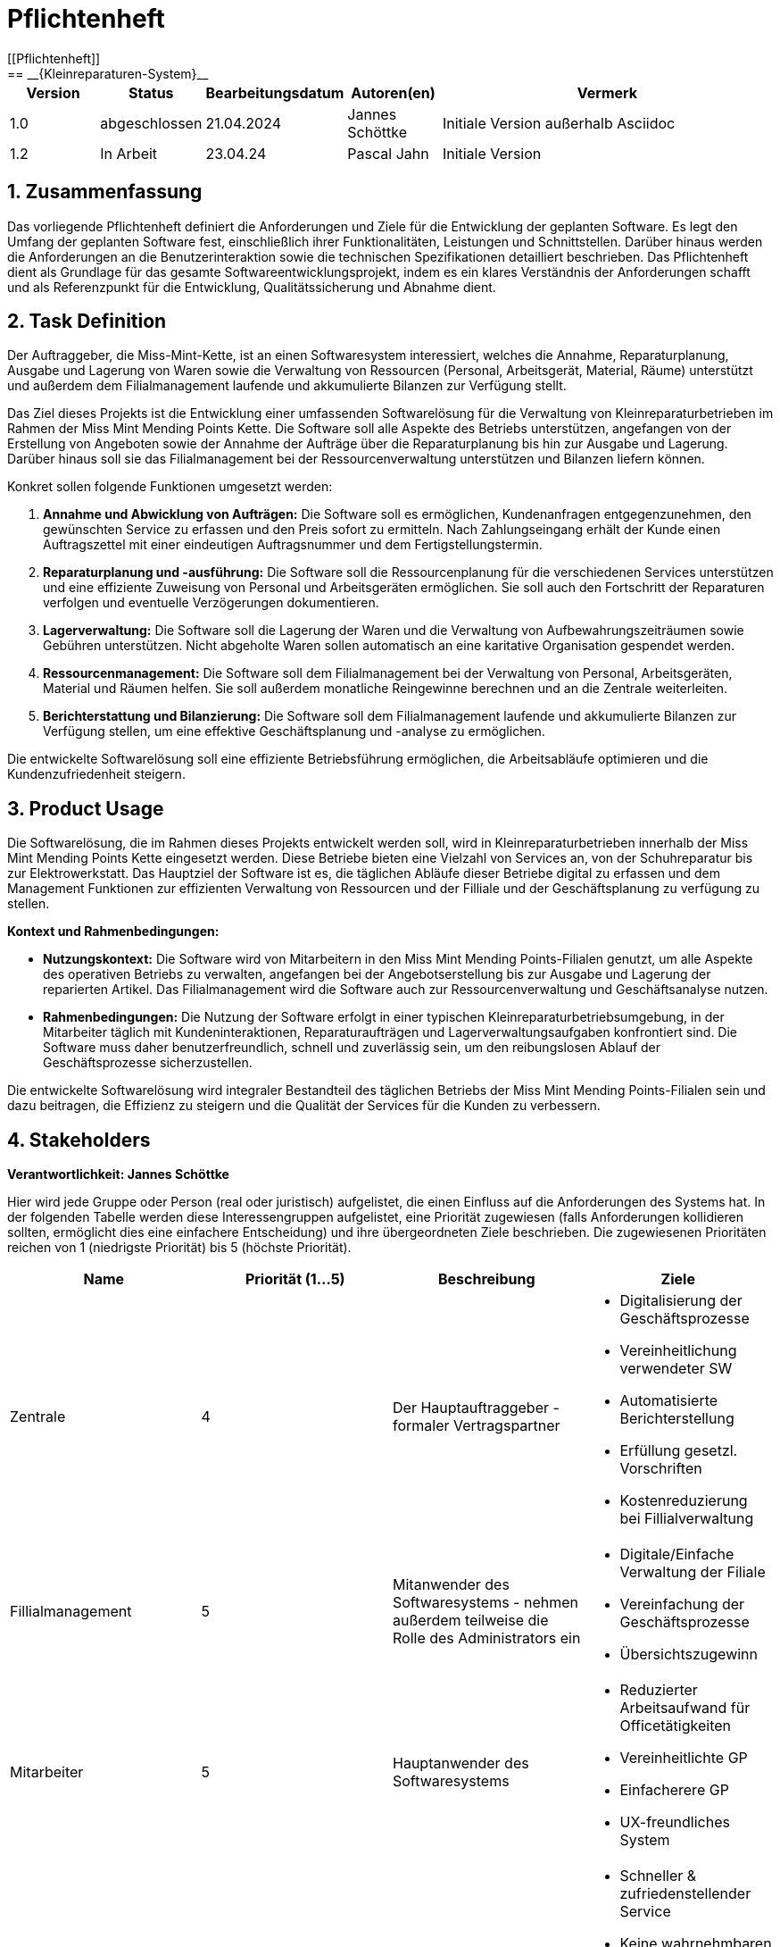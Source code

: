 = Pflichtenheft
[[Pflichtenheft]]
:project_name: Kleinreparaturen-System
== __{Kleinreparaturen-System}__

[options="header"]
[cols="1, 1, 1, 1, 4"]
|===
|Version | Status       | Bearbeitungsdatum   | Autoren(en)     |  Vermerk
| 1.0    | abgeschlossen| 21.04.2024          | Jannes Schöttke | Initiale Version außerhalb Asciidoc
| 1.2    | In Arbeit    | 23.04.24            | Pascal Jahn     | Initiale Version
|===

== 1. Zusammenfassung
[[Zusammenfassung]]

Das vorliegende Pflichtenheft definiert die Anforderungen und Ziele für die Entwicklung der geplanten Software. Es legt den Umfang der geplanten Software fest, einschließlich ihrer Funktionalitäten, Leistungen und Schnittstellen. Darüber hinaus werden die Anforderungen an die Benutzerinteraktion sowie die technischen Spezifikationen detailliert beschrieben. Das Pflichtenheft dient als Grundlage für das gesamte Softwareentwicklungsprojekt, indem es ein klares Verständnis der Anforderungen schafft und als Referenzpunkt für die Entwicklung, Qualitätssicherung und Abnahme dient.

== 2. Task Definition
[[Task-Definition]]

Der Auftraggeber, die Miss-Mint-Kette, ist an einen Softwaresystem interessiert, welches die Annahme, Reparaturplanung, Ausgabe und Lagerung von Waren sowie die Verwaltung von Ressourcen (Personal, Arbeitsgerät, Material, Räume) unterstützt und außerdem dem Filialmanagement laufende und akkumulierte Bilanzen zur Verfügung stellt.

Das Ziel dieses Projekts ist die Entwicklung einer umfassenden Softwarelösung für die Verwaltung von Kleinreparaturbetrieben im Rahmen der Miss Mint Mending Points Kette.
Die Software soll alle Aspekte des Betriebs unterstützen, angefangen von der Erstellung von Angeboten sowie der Annahme der Aufträge über die Reparaturplanung bis hin zur Ausgabe und Lagerung. Darüber hinaus soll sie das Filialmanagement bei der Ressourcenverwaltung unterstützen und Bilanzen liefern können.

Konkret sollen folgende Funktionen umgesetzt werden:

1. **Annahme und Abwicklung von Aufträgen:** Die Software soll es ermöglichen, Kundenanfragen entgegenzunehmen, den gewünschten Service zu erfassen und den Preis sofort zu ermitteln. Nach Zahlungseingang erhält der Kunde einen Auftragszettel mit einer eindeutigen Auftragsnummer und dem Fertigstellungstermin.
2. **Reparaturplanung und -ausführung:** Die Software soll die Ressourcenplanung für die verschiedenen Services unterstützen und eine effiziente Zuweisung von Personal und Arbeitsgeräten ermöglichen. Sie soll auch den Fortschritt der Reparaturen verfolgen und eventuelle Verzögerungen dokumentieren.
3. **Lagerverwaltung:** Die Software soll die Lagerung der Waren und die Verwaltung von Aufbewahrungszeiträumen sowie Gebühren unterstützen. Nicht abgeholte Waren sollen automatisch an eine karitative Organisation gespendet werden.
4. **Ressourcenmanagement:** Die Software soll dem Filialmanagement bei der Verwaltung von Personal, Arbeitsgeräten, Material und Räumen helfen. Sie soll außerdem monatliche Reingewinne berechnen und an die Zentrale weiterleiten.
5. **Berichterstattung und Bilanzierung:** Die Software soll dem Filialmanagement laufende und akkumulierte Bilanzen zur Verfügung stellen, um eine effektive Geschäftsplanung und -analyse zu ermöglichen.

Die entwickelte Softwarelösung soll eine effiziente Betriebsführung ermöglichen, die Arbeitsabläufe optimieren und die Kundenzufriedenheit steigern.

== 3. Product Usage
[[Product-Usage]]

Die Softwarelösung, die im Rahmen dieses Projekts entwickelt werden soll, wird in Kleinreparaturbetrieben innerhalb der Miss Mint Mending Points Kette eingesetzt werden.
Diese Betriebe bieten eine Vielzahl von Services an, von der Schuhreparatur bis zur Elektrowerkstatt. Das Hauptziel der Software ist es, die täglichen Abläufe dieser Betriebe digital zu erfassen und dem Management Funktionen zur effizienten Verwaltung von Ressourcen und der Filliale und der Geschäftsplanung zu verfügung zu stellen.

**Kontext und Rahmenbedingungen:**

- **Nutzungskontext:** Die Software wird von Mitarbeitern in den Miss Mint Mending Points-Filialen genutzt, um alle Aspekte des operativen Betriebs zu verwalten, angefangen bei der Angebotserstellung bis zur Ausgabe und Lagerung der reparierten Artikel. Das Filialmanagement wird die Software auch zur Ressourcenverwaltung und Geschäftsanalyse nutzen.
- **Rahmenbedingungen:** Die Nutzung der Software erfolgt in einer typischen Kleinreparaturbetriebsumgebung, in der Mitarbeiter täglich mit Kundeninteraktionen, Reparaturaufträgen und Lagerverwaltungsaufgaben konfrontiert sind. Die Software muss daher benutzerfreundlich, schnell und zuverlässig sein, um den reibungslosen Ablauf der Geschäftsprozesse sicherzustellen.

Die entwickelte Softwarelösung wird integraler Bestandteil des täglichen Betriebs der Miss Mint Mending Points-Filialen sein und dazu beitragen, die Effizienz zu steigern und die Qualität der Services für die Kunden zu verbessern.

== 4. Stakeholders
[[Stakeholders]]
*Verantwortlichkeit: Jannes Schöttke*

Hier wird jede Gruppe oder Person (real oder juristisch) aufgelistet, die einen Einfluss auf die Anforderungen des Systems hat. In der folgenden Tabelle werden diese Interessengruppen aufgelistet, eine Priorität zugewiesen (falls Anforderungen kollidieren sollten, ermöglicht dies eine einfachere Entscheidung) und ihre übergeordneten Ziele beschrieben. Die zugewiesenen Prioritäten reichen von 1 (niedrigste Priorität) bis 5 (höchste Priorität).

[options="header", cols="1,1,1,1"]
|===
| Name
| Priorität (1…5)
| Beschreibung
| Ziele

| Zentrale
| 4
| Der Hauptauftraggeber - formaler Vertragspartner
a|
- Digitalisierung der Geschäftsprozesse
- Vereinheitlichung verwendeter SW
- Automatisierte Berichterstellung
- Erfüllung gesetzl. Vorschriften
- Kostenreduzierung bei Fillialverwaltung

| Fillialmanagement
| 5
| Mitanwender des Softwaresystems - nehmen außerdem teilweise die Rolle des Administrators ein
a|
- Digitale/Einfache Verwaltung der Filiale 
- Vereinfachung der Geschäftsprozesse 
- Übersichtszugewinn

| Mitarbeiter
| 5
| Hauptanwender des Softwaresystems
a| - Reduzierter Arbeitsaufwand für Officetätigkeiten
- Vereinheitlichte GP
- Einfacherere GP
- UX-freundliches System

| Kunde
| 2
| Kunde der Miss Mint Mending Points Filliale
a|
- Schneller & zufriedenstellender Service
- Keine wahrnehmbaren Vorfälle während des Auftrags
- Ganzheitlicher Service
- Gute Service Experience

| Entwickler
| 4
| Mitarbeiter des Auftragnehmers - Verantwortlich für die Entwicklung und ggf. Wartung des Systems
a|
- ordentlich + verständlich dokumentierte Anforderungen
- gute gestafftes Projekt
- realistischer Zeitplan

| Gesetzgeber
| 5
| Einzuhaltende Vorschriften des Gesetzesgebers
| - Datenschutz, etc.
|===

== 5. System Boundaries and Component Structure
[[System-Boundaries-and-Component-Structure]]

=== 5.1 System-context-diagram
[[System-context-diagram]]
*Verantwortlichkeit: Vahir Kheni*

image::models/Systemkontext.png[]
Figure 1.  System-context-diagram des Kleinreparaturen-Systems in UML

Neben der in der Darstellung aufgeführten User sind als Nachbarsysteme eine Datenbank zur persistenten Speicherung der Daten als auch eine Schnittstelle zum Softwaresystem der Zentrale angedacht.

=== 5.2 Top-level-architecture
[[Top-level-architektur]]
*Verantwortlichkeit: Phillip Danzmann*

image::models/Top-Level-Architektur.png[]
Figure 2.  Top-level-architecture-diagram des Kleinreparaturen-Systems in UML

== 6. Use-Cases
[[Use-Cases]]

Im folgenden Abschnitt werden die notwendigen Anwendungsfälle, die das System zu unterstützen hat, dokumentiert. Die Anwendungsfälle definieren alle essentiellen Funktionen, die das System den Nutzern zu Verfügung stellen können soll.

=== 6.1 Actors
[[Actors]]
*Verantwortlichkeit: Pascal Jahn, Pritkumar Dobariya*

In Form einer Tabelle ist jeder Actor, also Personen, die mit dem System direkt oder indirekt durch andere Services interagieren, aufgelistet. Zu jedem Actor wird eine Beschreibung beigefügt. Falls ein Actor keine spezifische Person, sondern eine Gruppe von Personen oder eine Verallgemeinerung anderer Actors, beschreibt, werden diese _abstract Actors_ mittels _Kursiv_ Schrift verdeutlicht.

[options="header", cols="1,1"]
|===
| Name 
| Description

| _User_
|  Beschreibt jede authentifizierte und unauthentifizierte Person , welche mit dem System interagiert

| _Registered User_
| Alle _User_, die im System registriert sind und sich authentifiziert haben und mit dem System interagieren

| _Unauthenticated User_
| Alle _User_, die nicht authentifiziert sind oder nicht im System registriert sind und mit dem System interagieren

| _Customer_
| Alle _User_, die unauthentifiziert sind und per QR-Code des Bestelltickets auf das System zugreifen. Können Bestellfortschritt einsehen

| _Worker_
| Alle _User_ die als Filialmitarbeiter registriert sind und Bestellungen von Kunden annehmen, bearbeiten und abschließen können

| _Management_
| Ein *User* welchen als Filialleiter registriert ist und administratorrechte über das System hat
|===


=== 6.2 Use-Case Diagram
[[Use-Case-Diagram]]
*Verantwortlichkeit: Pritkumar Dobariya*

image::models/Use-Case-Diagram.jpg[]
Figure 3. Use-Case Diagramm des Kleinreparaturen-Systems in UML

=== 6.3 Use-Case Description
[[Use-Case-Description]]
*Verantwortlichkeit: Pascal Jahn*

In Form einer Tabelle ist jeder Use-Case aus dem oben aufgezeigten Use-Case Diagramm detailliert aufgelistet und definiert.

|===
| ID | ID000
| Name | Geschäftsprozess
| Description | Der Benutzer kann das System öffnen und somit jeglichen beschriebenen Prozess starten
| Actors | User
| Trigger | .exe des Systems wird auf individuellem Client gestartet
| Precondition(s) | das System muss auf dem Server online und durch das Netzwerk erreichbar sein
| Essential Steps | User ist mit seiner Client Maschine in einem Netzwerk, was das System erreichen kann und startet mit einem Doppelklick die .exe Anwendung
| Functional Requirements | User ist in lokalen Netzwerk des Systems und hat eine aktuelle Version der Anwendung auf dem Client-System
|===

|===
| ID | ID001
| Name | Login / Logout
| Description | Der Benutzer kann sich authentifizieren, anmelden und abmelden.
| Actors | User
| Trigger a| 
Login : Ein Benutzer kann auf Funktionen zugreifen, indem er sich anmeldet 
Logout : Nach Nutzung der Funktionen kann der Benutzer die Webseite verlassen indem er sich abmeldet
| Precondition(s) a| 
Login : Noch nicht authentifiziert 
Logout : Der Benutzer ist authentifiziert
| Essential Steps a| 
1. Login:  
- Der Benutzer kann sich über die Navigationsleiste anmelden 
- Der Benutzer kann ein ID-Passwort eingeben 
- Der Benutzer kann die Anmeldeschaltfläche drücken
- Der Benutzer kann die Funktion „Passwort vergessen“ nutzen 
2. Logout: 
- Der Benutzer kann sich von der Navigationsleiste abmelden
- Der Benutzer kann sich abmelden und zur Startseite wechseln
| Functional Requirements | Anwendung wurde erfolgreich gestartet
|===

|===
| ID | ID002
| Name | Passwortwiederherstellung
| Description | kann ein neues Passwort für einen spezifischen User, der im System bereits Registriert ist, anfordern
| Actors | registered User
| Trigger | auf dem Anmeldebildschirm wird auf den Button "Passwortwiederherstellung geklickt"
| Precondition(s) | das Passwort wurde vergessen und der User ist bereits im System registriert
| Essential Steps a| 
1. Auf das Fenster Passwortwiederherstellung" Doppelklick machen 
2. Username eingeben und für diesem User ein neues Passwort beim Systemanfordern (Anfrage an das Filialmanagement zu Autorisierung)
| Extentions | bei vorhandener E-Mail kann einer Mail zur Autorisierung versendet werden und darüber das Passwort zurückgesetzt werden
| Functional Requirements | User ist ein Registered User und kann auf den Login/Logout Bildschirm zugreifen
|===

|===
| ID | ID002
| Name | Mitarbeiterregistrierung
| Description | Ein Management muss in der Lage sein, ein Konto für neue Mitarbeiter zu erstellen
| Actors | Filialmanagement
| Trigger | Ein Filialleiter möchte ein Konto für einen neuen Mitarbeiter erstellen, indem er auf „Registrierung“ klickt
| Precondition(s) | Der Benutzer ist noch nicht angemeldet
| Essential Steps a| 
1. Die Filialleitung drückt auf Registrierung 
2. Es fügt Rolle, Username und Passwort hinzu 
3. Systemprüfung auf eindeutigen Benutzernamen bei Generierung eines neuen Kontos 
4. im Fall von Duplikaten wird eine Fehlermeldung ausgegeben
| Functional Requirements | User mit der Rolle "Filialmanagement" muss authenticated sein und Daten für einen neuen User haben
|===

|===
| ID | ID003
| Name | Bestellübersicht
| Description | Der Kunde kann mehrere Dienste hinzufügen, diese anzeigen lassen und als neue Bestellung aufgeben
| Actors | Worker
| Trigger | Zugriff auf die Funktion „Angebot erstellen“, "Angebot verwalten", "Bestellung verwalten" mittels Doppelklick der jeweiligen Buttons im Menü
| Precondition(s) | Menge und Beschreibung des Services muss vervollständigt sein und User muss als Worker registriert und authentifiziert sein
| Essential Steps a| 
1. Auf der Produktserviceseite kann der Benutzer einen Service zum Warenkorb hinzufügen 
2. Dem Benutzer werden alle ausgewählten Services im Warenkorb mit einem automatisch errechneten Gesamtpreis dargestellt 
3. Der Benutzer kann das Angebot aufgeben indem er den Warenkorb abschließt 
4. Ein Angebot kann bei geleisteter Vorauszahlung zu einer Bestellung umgewandelt werden und diese in ihrem Status verwaltet werden 
| Extentions | zusätzliche Informationen über den Bestellstatus und anfallenden zusätzliche Kosten dem Kunden mittels QR Code übermitteln
| Functional Requirements | einen Worker der auf dem Aktiven System agieren kann, sowie die nötigen Kundeninformationen für Angebote und Bestellungen
|===

|===
| ID | ID013
| Name | Kundenverwaltung
| Description | anlegen und verwalten von Kunden und deren Informationen
| Actors | Worker
| Trigger | ein neuer Kunde schließt eine Bestellung ab
| Precondition(s) | Kunde hatte zuvor noch nie eine Dienstleistung in der Filiale in Anspruch genommen
| Essential Steps | Doppelklick auf das Fenster "neuen Kunden anlegen" innerhalb der Bestellübersicht
| Functional Requirements | Kundendaten müssen vorhanden sein und Worker muss authentifiziert sein
|===

|===
| ID | ID023
| Name | Bestellverwaltung
| Description | Menü zur Verwaltung von Angeboten und Bestellungen
| Actors | Worker
| Trigger | Worker wählt im Hauptmenü die "Bestellübersicht" mittels Doppelklick aus
| Precondition(s) | Worker ist im System authentifiziert
| Essential Steps a| 
1. Worker wählt im Hauptmenü "Bestellübersicht aus" 
2. Worker kann nun im Menü auswählen ob er neues Angebot erstellen will, bestehende Angebote verwalten will oder bestehende Bestellungen verwalten will
3. bestehende Angebote und Bestellungen würde per Listen aufgeführt
| Functional Requirements | bestehende Angebote und Bestellungen müssen korrekt angelegt sein, der Worker muss authentifiziert
|===

|===
| ID | ID033
| Name | Check-Out
| Description | Abschließen einer Bestellung, indem Kunde den reparierten Gegenstand abholt
| Actors | Worker
| Trigger | Kunde kommt in Filiale und holt Gegenstand ab, Worker vermerkt das im System
| Precondition(s) | Bestellung muss angelegt und noch offen und mit dem Status abholbereit sein
| Essential Steps a| 
1. Bestellung wird auf den Status abholbereit gesetzt
2. Kunde kommt in Filiale und begleicht offene Beträge, wie Lagerkosten bei Überschreitung der Lagerzeit, oder bekommt Vergünstigung bei Überzug der Bearbeitungszeit durch die Filiale
3. Worker schließt Bestellung ab und verschiebt Bestellung in Archiv und trägt Gegenstand aus dem Lager aus
| Functional Requirements | Bestellung und Gegenstand müssen angelegt und vorhanden sein, Gegenstand muss repariert sein
|===

|===
| ID | ID004
| Name | Serviceverwaltung
| Description a| 
Alle Mitarbeiter müssen auf den Katalog zugreifen können 
Es werden alle angebotenen Dienste gezeigt 
Der Servicekatalog bietet die Möglichkeit zwischen verschiedenen Arten von Services zu unterscheiden
| Actors | Worker
| Trigger | Verwenden eines Navigationselements, das für die Anzeige des Servicekatalogs verantwortlich ist
| Precondition(s) | Services müssen korrekt eingearbeitet sein, Worker muss einen Service ändern wollen
| Essential Steps a| 
Mitarbeiter klicken auf das Navigationselement (Leistungsliste) 
Dem Benutzer werden alle Dienste der ausgewählten Kategorie angezeigt
| Functional Requirements | Worker muss authentifiziert sein und auf das System zugreifen können
|===

|===
| ID | ID005
| Name | Ressourcenverwaltung
| Description | Anlegen und Verwaltung von Ressourcen einer Filiale
| Actors | Filialmanagement
| Trigger | Manager geht mittels Doppelklick des Fensters "Ressourcenverwaltung" im Hauptmenü in die Ressourcenverwaltung
| Precondition(s) | Manager ist authentifiziert und registriert
| Essential Steps a| 
1. Manager klickt auf das Fenster im Hauptmenü
2. Manager kann nun aus Listen von angelegten Ressourcen auswählen und einzelne Ressourcen verwalten oder neu hinzufügen
| Functional Requirements | existierende Ressourcen müssen korrekt im System angelegt sein
|===

|===
| ID | ID006
| Name | Spende
| Description | spenden eines Gegenstandes bei Überschreitung einer Lagerfrist von 3 Monaten
| Actors | Worker
| Trigger | vorhandener Gegenstand überschreitet Lagerfrist von 3 Monaten gerechnet ab Ablauf der Abholfrist in der Filiale von einer Woche
| Precondition(s) | Gegenstand und dazugehörige Bestellung muss angelegt sein, Zeitstempel des Gegenstandes muss korrekt geführt sein
| Essential Steps a|
1. Gegenstand überschreitet Lagerfrist
2. Worker nimmt den Gegenstand, trägt ihn aus dem Lager aus und überträgt diesen im System an einen Organisation
3. Gegenstand wird an Organisation versendet
| Functional Requirements | Zeitstempel der Einlagerung des Gegenstandes liegt drei Monate zurück
|===

|===
| ID | ID007
| Name | Bilanzerstellung
| Description | automatisch generierte Finanz-Übersicht aus laufenden, abgeschlossenen Bestellungen und laufenden/ variablen Kosten einer Filiale
| Actors | Filialmanagement
| Trigger | fortlaufend automatisierter Prozess für anfallende Kosten oder Einnahmen
| Precondition(s) | das System muss online sein und alle Kosten und Beträge von Bestellungen müssen korrekt eingetragen sein
| Essential Steps | Kosten oder Einnahmen werden durch Bestellungen von Ressourcen, anfallen laufender Kosten oder das Abschließen von Bestellungen im System gespeichert und automatisch vom System in die Finanz-Übersicht eingearbeitet
| Functional Requirements | Kostenfunktionen, sowie Daten über laufende und variable Kosten und Einnahmen müssen vorhanden sein
|===

|===
| ID | ID008
| Name | Materialbestellung
| Description | Eintragen von Bestellung von Ressourcen in das System
| Actors | Filialmanagement
| Trigger | ein Manager bestellt neue Ressourcen und dokumentiert die anfallenden Kosten und neue Ressourcen im System
| Precondition(s) | bestellte Ressource muss beschaffbar und im System angelegt sein
| Essential Steps a| 
1. Manager bemerkt dass Ressourcen fehlen und bestellt werden müssen
2. Bestellt bei Lieferant die Ressource
3. Manager legt die Bestellung bei Lieferant in der Materialbestellung Overlay an und trägt anfallende Kosten ein
| Functional Requirements | Ressourcen müssen im System angelegt sein, Manager muss authentifiziert sein
|===

== 7. Functional Requirements
[[FunctionalRequirements]]
*Verantwortlichkeit: Jannes Schöttke*

Dieser Abschnitt stellt die Version 1 der “Funktionale Anforderungstabelle” dar.
Diese Tabelle enthält folgende Informationen zu den jeweiligen funktionalen Anforderungen:

- Kategorie (Muss- bzw. Kann-Anforderung
- Komponentenzuordnung
- ID
- Version
- Name
- Input- und Output-Daten sowie gewünschtes Verhalten
- Beschreibung

Es ist zu beachten, dass aufgrund der Verschiedenheit der Anforderungen nicht jede Eigenschaft immer ausgefüllt ist.

[options="header", cols="1,1,1,1,1,1,1,1,1"]
|===
| Kategorie | Zuordnung | ID | Version | Name | Inputdaten | Verhalten (Verarbeitung) | Output | Beschreibung

| Muss | Ressourcen management | F0010 | 1.0 | Benutzerverwaltung | Name, MA-ID, Postition, Studensatz | Erstellt ein Objekt der Klasse MA | MA-Objekt bzw. ID | User müssen angelegt, bearbeitet und gelöscht werden können

| Muss | Annahme | F0020 | 1.0 | Kunden anlegen | Adresse, Name, Emailadresse | Erstellen eines Kundenobjektes | Erstellte KundenID | Kunde muss zur Auftragserstellung im System anlegt sein/werden - damit ID Zuordnung gewährleistet werden kann

| Kann | Reparatur planung | F0040 | 1.0 | Statustracking | Zeitstempel, MA-ID, Checkpoints | Status wird von bearbeitender Abteilung bzw. durch Geschäftslogik geändert | New, open, stored, in repair, complete, expired, donated) | Auswahlfeld für den aktuellen Status des Reparaturauftrags (New, Open, stored, in repair, complete, expired, donated)

| Muss | Annahme | F0050 | 1.0 | Preisermittlung | Gegenstand(Kategorie), Zustand, Service, | Berechnet aus den Inputdaten einen Preis | Preisvorschlag | Zur Angebotserstellung muss ein Preis ermittelt werden - Grundlage: zu erbringender Service

| Kann | Annahme | F0051 | 1.0 | Mengenrabatt | KundenID, Preis | Abrufen kummulierter Kundenumsatz, Ableitung Mengenrabatt, Preisanpassung | Reduzierter Preis |

| Muss | Reparatur planung | F0051 | 1.0 | Berechnung Abholdatum | Service, Zustand, ItemID, Material, MA-ID |  | Abholdatum | Berechnet aus dem Service + zugeordneten MA, dessen Verfügbarkeit, dem Arbeits-/Materialbedarf (in Abhängigkeit der Verfügbarkeit) und der Gegenstandskategorie ein vrsl. Abholdatum

| Muss | Annahme | F0060 | 1.0 | Zeitermittlung | Service, Zustand, Gegenstand | Ermittelt benötigte Zeit | Abholdatum | Zeitschätzung bis zur Fertigstellung

| Muss | Annahme | F0070 | 1.0 | Auftrag anlegen | Übernahme der Angebotsdaten | Erstellen (KundenID), GegenstandsID - Checkbox: Preis bezahlt | AuftragsID | Bestätigung des erstellten Angebots mit eventuell geänderten Daten

| Muss | Annahme | F0080 | 1.0 | Abholschein ausgeben | GegenstandsID | Erstellung QR Code | QR-Code | Es muss in einer beliebigen Form ein Abholschein mit einer ein-indeutigen ID erstellt und ausgegeben werden

| Muss | Annahme | F0090 | 1.0 | Angebot erstellen | Gegenstand(Kategorie), Zustand, Service, Preis, Abholdatum, Zeitstempel | Erstellt ein Objekt der Klasse Angebot | AngebotsID | Setzt sich mind. aus Preis, Zeit und ID zusammen

| Kann | Annahme | F0091 | 1.0 | Angebot erstellen | Gegenstandskategorie, Zustand, Service, Preis, Zeitstempel, | Erstellung eines Angebotsobjekts aus den Inputdaten | Angebotsobjekt + visuelle Darstellung dessen | Weitere optionale Felder für die Angebotserstellung (Bevorzugtes Material, Kommentare, etc.)

| Muss | Architektur | F0110 | 1.0 | Eingabedatenvalidierung | Beliebige Inputdaten | Überprüfung der eingegebenen Daten auf Zweckgebundenheit | Eine bzw. keine Fehlermeldung | Prüfung der Eingabedaten auf Zweckgebundenheit -> Sicherheitsaspekt

| Muss | Lager | F0120 | 1.0 | Lagerverwaltung | ItemID, Zeitstempel | Erstellt aus ItemObject ein LagerObjekt bzw. Eintrag in DB | Erfassung des Gegegenstandes +  Zustände im Lager | Erfassung von Zu- und Abgängen des Lagers (Sowohl Ressourcen als auch Auftragsgegenstände)

| Kann | Ressourcen management | F0121 | 1.0 | Bestellfunktion Material | Art, Menge, Kommentar, Service | Erstellt einen Bestellung aus den Inputdaten (wird an Fillialmanagement gepusht) | Bestellungsformular | Bestellfunktion für Arbeitsgerät; wird in Form eines Bestellformulars an Fillialleitung weiter gegeben

| Kann | Ressourcen management | F0122 | 1.0 | Bestellfunktion Arbeitsgerät | Art, Menge, Kommentar, verwendbarer Service? | Erstellt einen Bestellung aus den Inputdaten (wird an Fillialmanagement gepusht) | Bestellungsformular | Bestellfunktion für Material; wird in Form eines Bestellformulars an Fillialleitung weiter gegeben

| Muss | Architektur | F0130 | 1.0 | Login/Logout-Funktion |  |  |  | inkl. Passwortreset

| Muss | Architektur | F0131 | 1.0 | Benutzervalidierung | Anmeldename + dazugehöriges Passwort | Abgleich der eingegeben Daten mit UserTable (DB) | Check bzw. uncheck zur Weiterverarbeitung der Oberfläche | Abgleich, ob Benutzer mit diesen Daten im System

| Muss | Bilanzierung | F0170 | 1.0 | Kostenerfassung für KLR | per Auftrag: Umsatz, Material- und Personalkosten; pro Filliale/Monat: Betriebskosten Arbeitsgerät, Räume und Anschaffungskosten Arbeitsgerät/12 |  | Gewinn/Verlust pro Monat | Erfassung von Personal-, Material- und Nebenkosten

| Muss | Bilanzierung | F0171 | 1.0 | Erfassung Materialkosten | Materialart,-qualität,-menge |  |  | Ermittelt die Materialkosten einer Filiale/Monat

| Muss | Bilanzierung | F0172 | 1.0 | Erfassung Nebenkosten | aus Preiseigenschaft von RaumObjekt, ArbeitsgerätObjekt, |  |  | Ermittelt Nebenkosten einer Filiale/Monat

| Muss | Bilanzierung | F0173 | 1.0 | Erfassung Personalkosten | MA-ID, Zeitaufwand | for each MI-ID (MI-ID.Stundensatz * kummulierter Zeitaufwand/Monat) | Personalkosten/Monat | Ermittelt die Personalkosten für eine Filiale - benötigt Stundenzähler in MA-ID

| Muss | GUI | F0200 | 1.0 | Login Page |  |  |  | MIN: Username, Passwort, Passwortreset

| Muss | GUI | F0201 | 1.0 | Startpage |  |  |  | MIN: New Offer, New Order, Services, Depot, Filiale (MA, Ressourcen, Finanzen)

| Muss | GUI | F0202 | 1.0 | New Order |  |  |  | MIN: CustomerID, ItemID, Payed?, Comment

| Muss | GUI | F0203 | 1.0 | New Offer |  |  |  | MIN: Itemcategorie, condition, service, quote, estimated time, time stamp

| Muss | GUI | F0204 | 1.0 | Depot |  |  |  | MIN: Database table which stores the different items

| Muss | GUI | F0205 | 1.0 | New Customer |  |  |  | MIN: Name, email, turnover, agreement

| Muss | GUI | F0206 | 1.0 | Ressources |  |  |  | MIN: Arbeitsgerät, Material, Räume

| Muss | GUI | F0207 | 1.0 | Finance |  |  |  | MIN: Listview monthly + yearly (costs + revenue) + Darta

| Muss | GUI | F0208 | 1.0 | Management |  |  |  | Links zu Ressourcen, Finanzen, Mitarbeiter + Diagramm im Inhaltsbereich

| Muss | GUI | F0209 | 1.0 | Object check out |  |  |  |

| Muss | GUI | F0210 | 1.0 | Landingpage |  |  |  | Eingeschränkte View; nur Optionen ServiceCatalog einzusehen + Login/Register

| Muss | GUI | F0211 | 1.0 | Register User |  |  |  | MIN: First & Last name, username, Password, Terms&Conditions

| Muss | Ressourcen management | F0270 | 1.0 | Serviceverwaltung |  |  |  | Bearbeiten von Services

| Muss | Ressourcen management | F0280 | 1.0 | Personalverwaltung |  |  |  | Erstellen, bearbeiten und löschen von MA-Objekten (nur durch Fillialmanagement)

| Muss | Ressourcen management | F0290 | 1.0 | Geschäftsraumverwaltung |  |  |  | Erstellen, bearbeiten und löschen von Geschäftsräumen (nur durch Fillialmanagement)

| Muss | Ressourcen management | F0300 | 1.0 | Arbeitsgeräteverwaltung |  |  |  | Erstellen, bearbeiten und löschen von Geschäftsräumen (durch autorisierte MA)

| Muss | Ressourcen management | F0310 | 1.0 | Zuweisung freier MA | Datum, Dauer (Abgeleitet von Service + Zustand), Prio? |  | Setzt MA für Dauer auf NA | Ermöglicht transparentes Ressourcenmanagement durch Ressourcenbuchung

| Muss | Ressourcen management | F0311 | 1.0 | Buchung Arbeitsgerät | Kategorie, ArbeitsgerätID, Dauer |  | Setzt Arbeitsgerät für Dauer auf NA | Ermöglicht transparentes Ressourcenmanagement durch Ressourcenbuchung

| Kann | Ressourcen management | F0311 | 1.0 | Neuzuweisung freier MA |  |  |  | Für den Fall, dass zugewiesener MA nicht verfügbar ist

| Muss | Ressourcen management | F0312 | 1.0 | Buchung Materialbedarf | Art, Menge, Kommentar |  | Reduziert Materialart um Menge | Ermöglicht transparentes Ressourcenmanagement durch Ressourcenbuchung

| Muss | Ressourcen management | F0313 | 1.0 | Buchung Raum/Arbeitsplatz | Dauer, Kommentar/Hinweise |  | Setzt Raum/Arbeitsplatz für Dauer auf NA | Ermöglicht transparentes Ressourcenmanagement durch Ressourcenbuchung
|===

== 8. Non-Functional Requirements
[[NonFunctionalRequirements]]
*Verantwortlichkeit: Pascal Jahn*

Die nicht funktionalen Anforderungen des Managementsystems beschreiben Anforderungen, welche das System in **Stabilität**, **Arbeitsweise** und unter verschiedenen Szenarien definieren.

=== 8.1 Quality Demands
[[QualityDemands]]

Die folgenden qualitativen Anforderungen sind in Form einer Tabelle aufgeführt. Dabei wird jede nicht funktionalen Anforderung gewichtet, was die spätere Formulierung konkreter NF Anforderungen beeinflussen muss.

1 = unwichtig ... 5 = sehr wichtig

[options="header", cols="1,1,1"]
|===
| Qualitative Anforderung | Gewichtung | Beschreibung

| Bedienbarkeit | 4 | das Managementsystem muss sowohl für ältere Mitarbeiter, die nicht viel Erfahren mit Informationssystemen haben, als auch für alle Kunden intuitiv zu verstehen und bedienen sein

| Effizienz/ Automatisierung | 3 | Zeitbasierte Datenverwaltung von Bestellung und Nutzerdaten

| Sicherheit | 3 | Datenschutz und somit die Sicherheit persönlicher Daten von Kunden ist sehr wichtig, jedoch sind interne Daten von Prozessen der Dienstleistungen nicht kritisch

| Skalierbarkeit | 4 | Das System muss auf eine wachsende Anzahl kleiner Filialen unterstützen und muss somit primär für interne Finanzen und Ressourcenverwaltung gut skalierbar sein

| Verfügbarkeit | 4 | da Kunden online Bestellungen aufgeben können sollen und Kunden jederzeit ihren Auftragsfortschritt einsehen sollen ist uptime dieses Systems zu maximieren
|===

== 8.2 Concrete NF Requirementsn
[[ConcreteNFRequirements]]

[options="header", cols="1,1,1,1"]
|===
| ID | Version | Name | Beschreibung

| [NF0010] | v 0.1 | Verfügbarkeit/ uptime | Das System sollte eine Uptime größer gleich 99% haben

| [NF0020] | v 0.1 | Sicherheit/ Nutzerdatenverwaltung | Nutzerdaten können nur mit Einverständnis des Kunden und nur für eine bestimmte Zeit in einer Datenbank gespeichert werden

| [NF0030] | v 0.1 | Effizienz/ Datenverwaltung | abgeschlossene oder abgelaufene Bestellungen sollten nach Bestimmter Zeit aus dem System entfernt werden oder archiviert werden, manuelle Inventarverwaltung zu erleichtern

| [NF0040] | v 0.1 | Sicherheit/ Passwort | Passwörter sollen zur Systemsicherheit und gegen Identitätsdiebstahl nur in Hash-Werten gespeichert werden

| [NF0050] | v 0.1 | Bedienbarkeit/ GUI | das Anlegen einer Bestellung mit dem Kunden Vorort soll während der Kundeninteraktion die wenigste Zeit in Anspruch nehmen
|===

== 9. GUI-Prototyp
[[GUIPrototyp]]
*Verantwortlichkeit: Vahir Kheni, Jannes Schöttke*

image::models/pages/langingpage.png[]
Figure 4. Abbildung eines Gui-Prototyps der Landing-Page

image::models/pages/registeruser.png[]
Figure 5. Abbildung eines Gui-Prototyps der User-Registrierungs-Page

image::models/pages/authenticated.png[]
Figure 6. Abbildung eines Gui-Prototyps der Startseite und dem Service-Katalog-Page

image::models/pages/newoffer.png[]
Figure 7. Abbildung eines Gui-Prototyps der Angebotserstellungs-Page

image::models/pages/neworder.png[]
Figure 8. Abbildung eines Gui-Prototyps der Bestellungsverwaltungs-Page

image::models/pages/depot.png[]
Figure 9. Abbildung eines Gui-Prototyps der Lagerverwaltungs-Page

image::models/pages/ressources.png[]
Figure 10. Abbildung eines Gui-Prototyps der Ressourcenverwaltungs-Page

image::models/pages/checkout.png[]
Figure 11. Abbildung eines Gui-Prototyps des Check-Out-Page

image::models/pages/management.png[]
Figure 12. Abbildung eines Gui-Prototyps der Filialverwaltungs-Page

image::models/pages/logout.png[]
Figure 13. Abbildung eines Gui-Prototyps der Logout-Page

== 10. Data-Model
[[DataModel]]

=== 10.1 Class-Diagram
[[Datenmodell]]
*Verantwortlichkeit: Phillip Danzmann, Jannes Schöttke*

image::models/Datenmodell V2.2.png[]
Figure 2. Datenmodell des Kleinreparaturen-Systems in UML

=== 10.2 Classes and Enumerations
[[DatenKlassenbeschreibung]]
*Verantwortlichkeit: Pascal Jahn*

Folgende Tabelle stellt eine eindeutige Übersicht aller Klassen/Enums auf, die Verwendung in dem domain model finden. Die Tabelle ist Teil der Dokumentation und dient der Information der Stakeholder über Zentrale Begriffe und Konzepte des Aufbau des Systems.

[options="header", cols="1,1"]
|===
| Enumerations
| Description

| Filialmanagementsystem
| Hauptklasse des Systems, welches eine reale Kleinreparaturen Filiale beschreibt

| Finanzbuchhaltung
| Repräsentation eines Buchungssystems mit automatisierten Einfangprozessen und Übersichterstellung

| Lager
| Repräsentation eines Verzeichnisses an in System gespeicherten Items

| Item
| Repräsentation eines zur Reparatur abgegebenen Gegenstandes

| → ITEMID
| Repräsentation einer Kennnummer des abgegebenen Reparaturgegenstandes

| → KATEGORIE
| Repräsentation einer Zuordnung zu nötigen Services

| → ZUSTAND
| Einschätzung der Reparierbarkeit in einen originalzustand

| → BILD
| Repräsentation eines Fotos des physischen Gegenstandes nach der Abgabe

| Service Catalog
| Repräsentation eines Verzeichnisses an im System angelegten Services

| Service
| Repräsentation der angebotenen Services mittels einem Namen, Preis und einer Beschreibung möglicher Dienstleistungen

| → NAME
| Kenn-Name eines im System vermerkten Services

| → PREIS
| pauschaler Grundpreis eines im System vermerkten Services

| Bestellübersicht
| Repräsentation der Verwaltung und Erstellung von Offer und Order

| → COMMENT
| Repräsentation von Vermerkungen und Kommentaren einer Angebote und Bestellungen

| Offer
| Repräsentation eines eingegangenen Angebots

| → OFFERID
| Repräsentation einer Kennnummer des Angebots

| → PREIS
| Repräsentation einer für den Bestellabschluss zu vorauszahlenden Summe

| Order
| Repräsentation einer laufenden Bestellung nach Angebotsbestätigung

| → ORDERID
| Repräsentation einer Kennnummer einer spezifischen Bestellung

| → ZEITSTEMPEL
| Repräsentation eines Datums der letzten Statusänderung

| → STATUS
| Repräsentation des Bearbeitungsstatus einer Bestellung eines Kunden [Open, Complete, Stored, Expired]

| Kunden
| Repräsentation einer Realen Person, die Kunde, also Auftraggeber, mittels einer Bestellung bei einem Repair-Shop ist

| → KundenID
| Repräsentation einer Kennnummer eines Kunden

| Ressourcen
| Repräsentation von realen betriebseigenen Arbeitsmitteln

| Arbeitsgerät
| Repräsentation von Werkzeugen und anderen betriebseigenen Gerätschaften, die in einer Filiale vorhanden sind

| Material
| Repräsentation von physischen betriebseigenen Material, was betrieblichen Zwecken dient

| Räume
| Repräsentation von physischen Orten einer Filiale, die unter betrieblicher Verwendung stehen

| User
| Repräsentation einer realen Person

| Registered User
| Repräsentation einer realen Person, die im System registriert ist und mittels Login sich authentifizieren können

| → USERNAME
| Name einer realen Person, mit der diese im System eingetragen ist

| → PASSWORD
| Passwort das eine registrierte Person in Verbindung mit dem USERNAME im Login authentifiziert

| → ADRESS
| Repräsentation der Rolle und Rechten eines spezifischen Users

| Mitarbeiter
| Repräsentation eines realen Mitarbeiters

| → ID
| Repräsentation einer Kennnummer eines spezifischen Mitarbeiters im System

| Filialmanagement
| Repräsentation einer realen Filialleitung

| → ID
| Repräsentation einer Kennnummer eines spezifischen Filialmanagements im System
|===

== 11. Acceptance Testing
[[AcceptanceTesting]]
*Verantwortlichkeit: Pritkumar Dobariya*

An dieser Stelle wird von einer detaillierten Ausführung der Akzeptanztestfälle abgesehen, da diese in Grundzügen bereits in den Use Cases beschrieben sind. Eine detaillierte Beschreibung wird jedoch im Rahmen der zu erstellenden technischen Dokumentation angefertigt werden. 

== 12. Comments
[[Comments]]

- Eine abweichende Verwendung der Begriffe Management, Filialleitung und Filialmanagement in den Diagrammen ist aufgrund der unterschiedlichen Perspektive möglich. Diese sind jedoch als synonym zu betrachten und weisen auf die gleiche Stakeholder-Gruppe hin.
